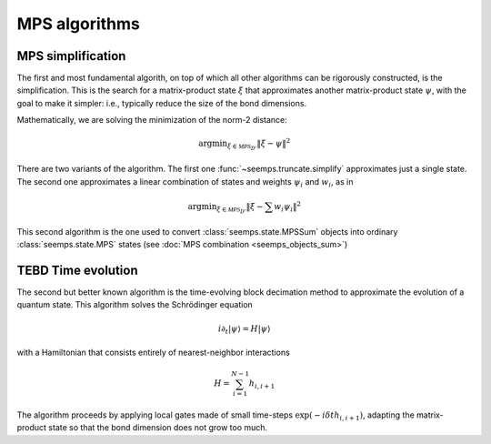 .. _seemps_algorithms:

**************
MPS algorithms
**************

.. _mps_truncate:

MPS simplification
------------------

The first and most fundamental algorith, on top of which all other algorithms
can be rigorously constructed, is the simplification. This is the search for
a matrix-product state :math:`\xi` that approximates another matrix-product
state :math:`\psi`, with the goal to make it simpler: i.e., typically reduce
the size of the bond dimensions.

Mathematically, we are solving the minimization of the norm-2 distance:

.. math::
   \mathrm{argmin}_{\xi \in \mathcal{MPS}_{D'}} \Vert{\xi-\psi}\Vert^2

There are two variants of the algorithm. The first one
:func:`~seemps.truncate.simplify` approximates just a single state. The second
one approximates a linear combination of states and weights :math:`\psi_i` and
:math:`w_i`, as in

.. math::
   \mathrm{argmin}_{\xi \in \mathcal{MPS}_{D'}} \Vert{\xi- \sum w_i \psi_i}\Vert^2

This second algorithm is the one used to convert :class:`seemps.state.MPSSum`
objects into ordinary :class:`seemps.state.MPS` states (see
:doc:`MPS combination <seemps_objects_sum>`) 

.. autosummary::
   :toctree: generated/

   ~seemps.truncate.simplify
   ~seemps.truncate.combine

.. _mps_tebd:

TEBD Time evolution
-------------------

The second but better known algorithm is the time-evolving block decimation
method to approximate the evolution of a quantum state. This algorithm solves
the Schrödinger equation

.. math::
   i \partial_t |\psi\rangle = H|\psi\rangle

with a Hamiltonian that consists entirely of nearest-neighbor interactions

.. math::
   H = \sum_{i=1}^{N-1} h_{i,i+1}

The algorithm proceeds by applying local gates made of small time-steps
:math:`\exp(-i \delta{t} h_{i,i+1})`, adapting the matrix-product state so that
the bond dimension does not grow too much.

.. autosummary::
   :toctree: generated/

   ~seemps.evolution.Trotter2ndOrder
   ~seemps.evolution.Trotter3rdOrder
